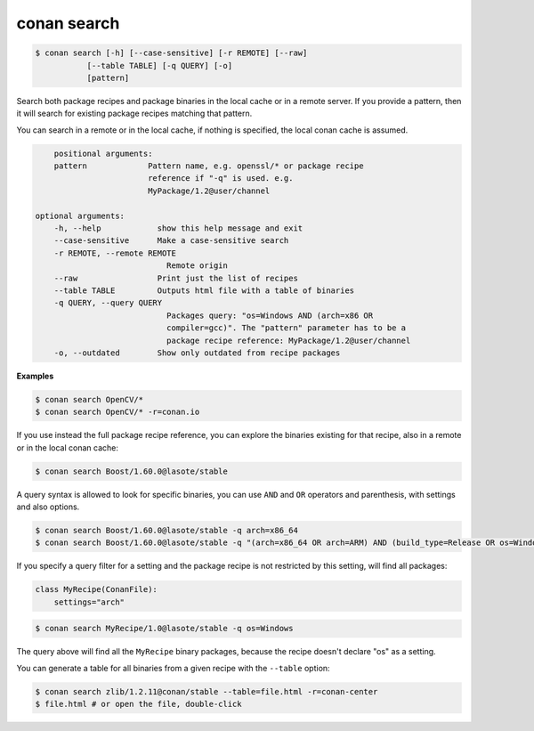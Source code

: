 conan search
============

.. code-block:: bash

	$ conan search [-h] [--case-sensitive] [-r REMOTE] [--raw]
                   [--table TABLE] [-q QUERY] [-o]
                   [pattern]

Search both package recipes and package binaries in the local cache or in a remote server.
If you provide a pattern, then it will search for existing package recipes matching that pattern.

You can search in a remote or in the local cache, if nothing is specified, the local conan cache is
assumed.

.. code-block:: bash

	positional arguments:
        pattern             Pattern name, e.g. openssl/* or package recipe
                            reference if "-q" is used. e.g.
                            MyPackage/1.2@user/channel

    optional arguments:
        -h, --help            show this help message and exit
        --case-sensitive      Make a case-sensitive search
        -r REMOTE, --remote REMOTE
                                Remote origin
        --raw                 Print just the list of recipes
        --table TABLE         Outputs html file with a table of binaries
        -q QUERY, --query QUERY
                                Packages query: "os=Windows AND (arch=x86 OR
                                compiler=gcc)". The "pattern" parameter has to be a
                                package recipe reference: MyPackage/1.2@user/channel
        -o, --outdated        Show only outdated from recipe packages


**Examples**

.. code-block:: bash

	$ conan search OpenCV/*
	$ conan search OpenCV/* -r=conan.io


If you use instead the full package recipe reference, you can explore the binaries existing for
that recipe, also in a remote or in the local conan cache:

.. code-block:: bash

    $ conan search Boost/1.60.0@lasote/stable

A query syntax is allowed to look for specific binaries, you can use ``AND`` and ``OR`` operators and parenthesis, with settings and also options.

.. code-block:: bash

    $ conan search Boost/1.60.0@lasote/stable -q arch=x86_64
    $ conan search Boost/1.60.0@lasote/stable -q "(arch=x86_64 OR arch=ARM) AND (build_type=Release OR os=Windows)"


If you specify a query filter for a setting and the package recipe is not restricted by this setting, will find all packages:

.. code-block:: python

    class MyRecipe(ConanFile):
        settings="arch"


.. code-block:: bash

    $ conan search MyRecipe/1.0@lasote/stable -q os=Windows


The query above will find all the ``MyRecipe`` binary packages, because the recipe doesn't declare "os" as a setting.


You can generate a table for all binaries from a given recipe with the ``--table`` option:

.. code-block:: bash

    $ conan search zlib/1.2.11@conan/stable --table=file.html -r=conan-center
    $ file.html # or open the file, double-click

.. image:: /images/search_binary_table.png
    :height: 500 px
    :width: 600 px
    :align: center

